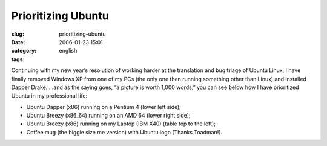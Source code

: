 Prioritizing Ubuntu
###################
:slug: prioritizing-ubuntu
:date: 2006-01-23 15:01
:category:
:tags: english

Continuing with my new year’s resolution of working harder at the
translation and bug triage of Ubuntu Linux, I have finally removed
Windows XP from one of my PCs (the only one then running something other
than Linux) and installed Dapper Drake. …and as the saying goes, “a
picture is worth 1,000 words,” you can see below how I have prioritized
Ubuntu in my professional life:

-  Ubuntu Dapper (x86) running on a Pentium 4 (lower left side);
-  Ubuntu Breezy (x86\_64) running on an AMD 64 (lower right side);
-  Ubuntu Breezy (x86) running on my Laptop (IBM X40) (table top to the
   left);
-  Coffee mug (the biggie size me version) with Ubuntu logo (Thanks
   Toadman!).

|image0|

.. |image0| image:: http://static.flickr.com/40/89959927_a3a725d164.jpg
   :target: http://static.flickr.com/40/89959927_a3a725d164_o.jpg
